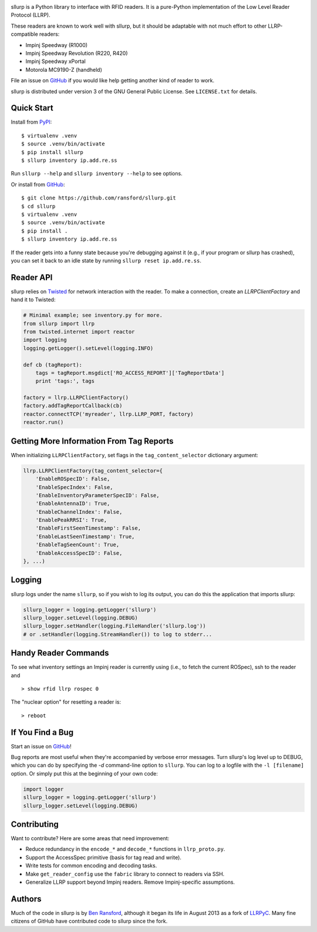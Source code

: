 .. image:: http://img.shields.io/pypi/v/sllurp.svg
    :target: https://pypi.python.org/pypi/sllurp

.. image:: https://travis-ci.org/ransford/sllurp.svg?branch=master
    :target: https://travis-ci.org/ransford/sllurp

sllurp is a Python library to interface with RFID readers.  It is a pure-Python
implementation of the Low Level Reader Protocol (LLRP).

These readers are known to work well with sllurp, but it should be adaptable
with not much effort to other LLRP-compatible readers:

- Impinj Speedway (R1000)
- Impinj Speedway Revolution (R220, R420)
- Impinj Speedway xPortal
- Motorola MC9190-Z (handheld)

File an issue on GitHub_ if you would like help getting another kind of reader
to work.

sllurp is distributed under version 3 of the GNU General Public License.  See
``LICENSE.txt`` for details.

.. _GitHub: https://github.com/ransford/sllurp/

Quick Start
-----------

Install from PyPI_::

    $ virtualenv .venv
    $ source .venv/bin/activate
    $ pip install sllurp
    $ sllurp inventory ip.add.re.ss

Run ``sllurp --help`` and ``sllurp inventory --help`` to see options.

Or install from GitHub_::

    $ git clone https://github.com/ransford/sllurp.git
    $ cd sllurp
    $ virtualenv .venv
    $ source .venv/bin/activate
    $ pip install .
    $ sllurp inventory ip.add.re.ss

If the reader gets into a funny state because you're debugging against it
(e.g., if your program or sllurp has crashed), you can set it back to an idle
state by running ``sllurp reset ip.add.re.ss``.

.. _PyPI: https://pypi.python.org/pypi/sllurp
.. _GitHub: https://github.com/ransford/sllurp/

Reader API
----------

sllurp relies on Twisted_ for network interaction with the reader.  To make a
connection, create an `LLRPClientFactory` and hand it to Twisted:

.. code:: python

    # Minimal example; see inventory.py for more.
    from sllurp import llrp
    from twisted.internet import reactor
    import logging
    logging.getLogger().setLevel(logging.INFO)

    def cb (tagReport):
        tags = tagReport.msgdict['RO_ACCESS_REPORT']['TagReportData']
        print 'tags:', tags

    factory = llrp.LLRPClientFactory()
    factory.addTagReportCallback(cb)
    reactor.connectTCP('myreader', llrp.LLRP_PORT, factory)
    reactor.run()

.. _Twisted: http://twistedmatrix.com/

Getting More Information From Tag Reports
-----------------------------------------

When initializing ``LLRPClientFactory``, set flags in the
``tag_content_selector`` dictionary argument:

.. code:: python

    llrp.LLRPClientFactory(tag_content_selector={
        'EnableROSpecID': False,
        'EnableSpecIndex': False,
        'EnableInventoryParameterSpecID': False,
        'EnableAntennaID': True,
        'EnableChannelIndex': False,
        'EnablePeakRRSI': True,
        'EnableFirstSeenTimestamp': False,
        'EnableLastSeenTimestamp': True,
        'EnableTagSeenCount': True,
        'EnableAccessSpecID': False,
    }, ...)


Logging
-------

sllurp logs under the name ``sllurp``, so if you wish to log its output, you
can do this the application that imports sllurp:

.. code:: python

    sllurp_logger = logging.getLogger('sllurp')
    sllurp_logger.setLevel(logging.DEBUG)
    sllurp_logger.setHandler(logging.FileHandler('sllurp.log'))
    # or .setHandler(logging.StreamHandler()) to log to stderr...

Handy Reader Commands
---------------------

To see what inventory settings an Impinj reader is currently using (i.e., to
fetch the current ROSpec), ssh to the reader and

::

    > show rfid llrp rospec 0

The "nuclear option" for resetting a reader is:

::

    > reboot

If You Find a Bug
-----------------

Start an issue on GitHub_!

Bug reports are most useful when they're accompanied by verbose error messages.
Turn sllurp's log level up to DEBUG, which you can do by specifying the `-d`
command-line option to ``sllurp``.  You can log to a logfile with the ``-l
[filename]`` option.  Or simply put this at the beginning of your own code:

.. code:: python

  import logger
  sllurp_logger = logging.getLogger('sllurp')
  sllurp_logger.setLevel(logging.DEBUG)

.. _GitHub: https://github.com/ransford/sllurp/

Contributing
------------

Want to contribute?  Here are some areas that need improvement:

- Reduce redundancy in the ``encode_*`` and ``decode_*`` functions in
  ``llrp_proto.py``.
- Support the AccessSpec primitive (basis for tag read and write).
- Write tests for common encoding and decoding tasks.
- Make ``get_reader_config`` use the ``fabric`` library to connect to readers
  via SSH.
- Generalize LLRP support beyond Impinj readers.  Remove Impinj-specific
  assumptions.

Authors
-------

Much of the code in sllurp is by `Ben Ransford`_, although it began its life in
August 2013 as a fork of LLRPyC_.  Many fine citizens of GitHub have
contributed code to sllurp since the fork.

.. _Ben Ransford: https://ben.ransford.org/
.. _LLRPyC: https://sourceforge.net/projects/llrpyc/
